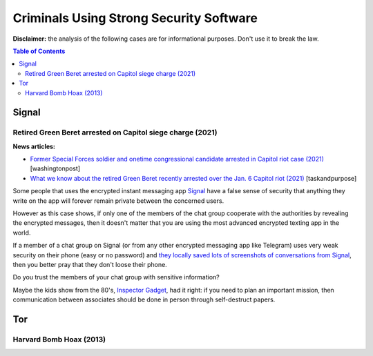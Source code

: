 .. a                                                                       f 
========================================
Criminals Using Strong Security Software
========================================
**Disclaimer:** the analysis of the following cases are for informational 
purposes. Don't use it to break the law.

.. contents:: **Table of Contents**
   :depth: 5
   :local:
   :backlinks: top

Signal
======
.. raw:: html
   
   <p align="center">
    <img src="https://www.wizcase.com/wp-content/uploads/2019/05/Signal-Private-Messenger-App-678x381.jpg" width="387" height="217">
   </p>

Retired Green Beret arrested on Capitol siege charge (2021)
-----------------------------------------------------------
**News articles:**

- `Former Special Forces soldier and onetime congressional candidate 
  arrested in Capitol riot case (2021) 
  <https://www.washingtonpost.com/nation/2021/10/02/jeremy-brown-capitol-riot-arrest/>`_ [washingtonpost]
- `What we know about the retired Green Beret recently arrested over the 
  Jan. 6 Capitol riot (2021)
  <https://taskandpurpose.com/news/army-special-forces-arrested-capitol-riots/>`_ [taskandpurpose]

Some people that uses the encrypted instant messaging app `Signal 
<https://en.wikipedia.org/wiki/Signal_(software)>`_ have a false sense 
of security that anything they write on the app will forever remain 
private between the concerned users. 

However as this case shows, if only one of the members of the chat group 
cooperate with the authorities by revealing the encrypted messages, then 
it doesn't matter that you are using the most advanced encrypted texting 
app in the world.

If a member of a chat group on Signal (or from any other encrypted messaging
app like Telegram) uses very weak security on their phone (easy or no 
password) and `they locally saved lots of screenshots of conversations 
from Signal <https://www.reddit.com/r/signal/comments/l0jqc0/can_you_block_others_from_taking_a_screenshot_of/>`_, 
then you better pray that they don't loose their phone.

Do you trust the members of your chat group with sensitive information?

Maybe the kids show from the 80's, `Inspector Gadget <https://en.wikipedia.org/wiki/Inspector_Gadget_(1983_TV_series)>`_, 
had it right: if you need to plan an important mission, then 
communication between associates should be done in person through 
self-destruct papers.

.. raw:: html
   
   <p align="center">
    <img src="https://www.throwbacks.com/content/images/2017/04/inspecteur-gadget-serie-tv-d-a-1983-05-g_GH_content_850px.jpg" width="400" height="267">
   </p>

Tor
===
Harvard Bomb Hoax (2013)
------------------------
